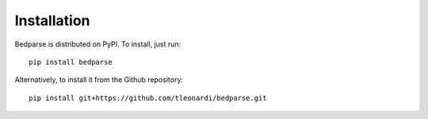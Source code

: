 Installation
==================
Bedparse is distributed on PyPI. To install, just run::

   pip install bedparse

Alternatively, to install it from the Github repository::

   pip install git+https://github.com/tleonardi/bedparse.git
